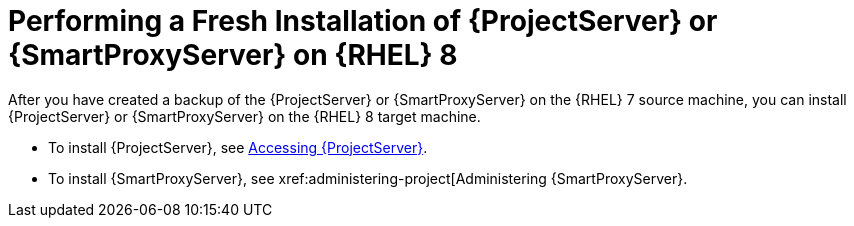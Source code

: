 [id="Performing_a_Fresh_Installation_of_a_Server_on_rhel8_{context}"]
= Performing a Fresh Installation of {ProjectServer} or {SmartProxyServer} on {RHEL} 8

After you have created a backup of the {ProjectServer} or {SmartProxyServer} on the {RHEL} 7 source machine, you can install {ProjectServer} or {SmartProxyServer} on the {RHEL} 8 target machine.

* To install {ProjectServer}, see xref:accessing-server[Accessing {ProjectServer}].
* To install {SmartProxyServer}, see xref:administering-project[Administering {SmartProxyServer}.
